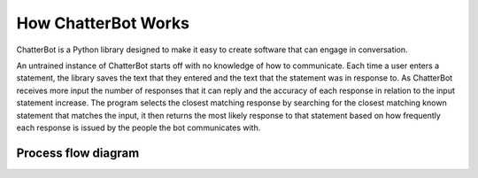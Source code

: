 ====================
How ChatterBot Works
====================

ChatterBot is a Python library designed to make it easy to
create software that can engage in conversation.

An untrained instance of ChatterBot starts off with no knowledge of how to communicate. Each time a user enters a statement, the library saves the text that they entered and the text that the statement was in response to. As ChatterBot receives more input the number of responses that it can reply and the accuracy of each response in relation to the input statement increase. The program selects the closest matching response by searching for the closest matching known statement that matches the input, it then returns the most likely response to that statement based on how frequently each response is issued by the people the bot communicates with.

..  _process_flow_diagram:

Process flow diagram
====================

.. image:: _static/chatterbot-process-flow.svg
